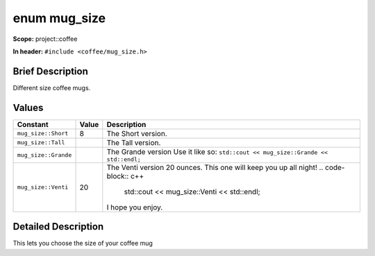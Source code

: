 .. _project::coffee::mug_size:

enum mug_size
=============

**Scope:** project::coffee

**In header:** ``#include <coffee/mug_size.h>``

Brief Description
-----------------

Different size coffee mugs. 

Values
------

.. list-table::
   :header-rows: 1
   :widths: auto

   * - Constant
     - Value
     - Description
   * - ``mug_size::Short``
     - 8
     - The Short version. 
   * - ``mug_size::Tall``
     - 
     - The Tall version. 
   * - ``mug_size::Grande``
     - 
     - The Grande version Use it like so: ``std::cout << mug_size::Grande << std::endl;`` 
   * - ``mug_size::Venti``
     - 20
     - The Venti version 20 ounces. This one will keep you up all night! 
       .. code-block:: c++

           std::cout << mug_size::Venti << std::endl;


       I hope you enjoy. 

Detailed Description
---------------------

This lets you choose the size of your coffee mug 
